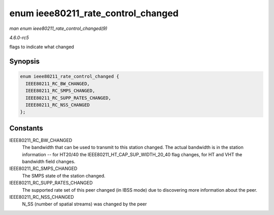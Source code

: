.. -*- coding: utf-8; mode: rst -*-

.. _API-enum-ieee80211-rate-control-changed:

===================================
enum ieee80211_rate_control_changed
===================================

*man enum ieee80211_rate_control_changed(9)*

*4.6.0-rc5*

flags to indicate what changed


Synopsis
========

.. code-block:: c

    enum ieee80211_rate_control_changed {
      IEEE80211_RC_BW_CHANGED,
      IEEE80211_RC_SMPS_CHANGED,
      IEEE80211_RC_SUPP_RATES_CHANGED,
      IEEE80211_RC_NSS_CHANGED
    };


Constants
=========

IEEE80211_RC_BW_CHANGED
    The bandwidth that can be used to transmit to this station changed.
    The actual bandwidth is in the station information -- for HT20/40
    the IEEE80211_HT_CAP_SUP_WIDTH_20_40 flag changes, for HT and
    VHT the bandwidth field changes.

IEEE80211_RC_SMPS_CHANGED
    The SMPS state of the station changed.

IEEE80211_RC_SUPP_RATES_CHANGED
    The supported rate set of this peer changed (in IBSS mode) due to
    discovering more information about the peer.

IEEE80211_RC_NSS_CHANGED
    N_SS (number of spatial streams) was changed by the peer


.. ------------------------------------------------------------------------------
.. This file was automatically converted from DocBook-XML with the dbxml
.. library (https://github.com/return42/sphkerneldoc). The origin XML comes
.. from the linux kernel, refer to:
..
.. * https://github.com/torvalds/linux/tree/master/Documentation/DocBook
.. ------------------------------------------------------------------------------
